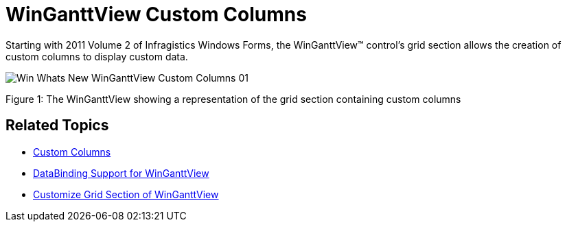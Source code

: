 ﻿////

|metadata|
{
    "name": "whats-new-winganttview-custom-columns",
    "controlName": [],
    "tags": ["Application Scenarios","Grids"],
    "guid": "592523e8-9046-4134-8d40-d16eb0e63059",  
    "buildFlags": [],
    "createdOn": "2011-09-26T12:21:57.2112661Z"
}
|metadata|
////

= WinGanttView Custom Columns

Starting with 2011 Volume 2 of Infragistics Windows Forms, the WinGanttView™ control’s grid section allows the creation of custom columns to display custom data.

image::images/Win_Whats_New_WinGanttView_Custom_Columns_01.png[]

Figure 1: The WinGanttView showing a representation of the grid section containing custom columns

== Related Topics

* link:winganttview-custom-columns.html[Custom Columns]
* link:winganttview-databinding-support-for-winganttview.html[DataBinding Support for WinGanttView]
* link:winganttview-customize-grid-section-of-winganttview.html[Customize Grid Section of WinGanttView]